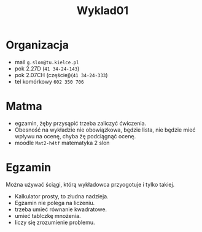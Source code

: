 #+title: Wyklad01
* Organizacja
- mail =g.slon@tu.kielce.pl=
- pok 2.27D (=41 34-24-143=)
- pok 2.07CH (częściej)(=41 34-24-333=)
- tel komórkowy =602 350 706=
* Matma
- egzamin, żęby przysąpić trzeba zaliczyć ćwiczenia.
- Obesność na wykładzie nie obowiązkowa, będzie lista, nie będzie mieć wpływu na ocenę, chyba żę podciągnąć ocenę.
- moodle =Mat2-h4tf= matematyka 2 slon
* Egzamin
Można używać ściągi, którą wykładowca przyogotuje i tylko takiej.
- Kalkulator prosty, to złudna nadzieja.
- Egzamin nie polega na liczeniu.
- trzeba umieć równanie kwadratowe.
- umieć tablczkę mnożenia.
- liczy się zrozumienie problemu.

